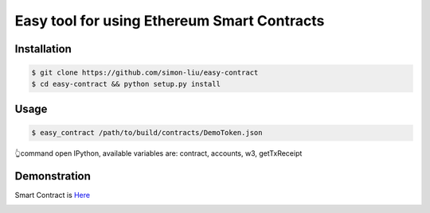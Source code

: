 Easy tool for using Ethereum Smart Contracts
###############################################################
  
Installation
====================

.. code-block:: bash

    $ git clone https://github.com/simon-liu/easy-contract
    $ cd easy-contract && python setup.py install

Usage
====================

.. code-block:: bash

    $ easy_contract /path/to/build/contracts/DemoToken.json
    
👆command open IPython, available variables are: contract, accounts, w3, getTxReceipt

Demonstration
====================

Smart Contract is `Here <https://github.com/simon-liu/demo-erc20-token>`_

.. class:: no-web

    .. image:: ../master/easy_contract.png?raw=true
        :alt: Easy Contract
        :width: 100%
        :align: center

.. class:: no-web
